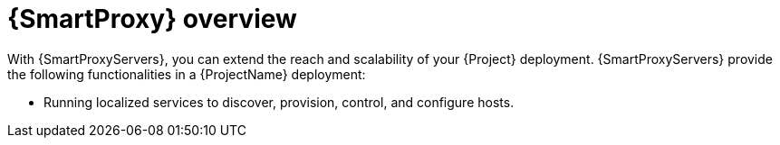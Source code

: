 :_mod-docs-content-type: CONCEPT

[id="{smart-proxy-context}-Overview_{context}"]
= {SmartProxy} overview

With {SmartProxyServers}, you can extend the reach and scalability of your {Project} deployment.
{SmartProxyServers} provide the following functionalities in a {ProjectName} deployment:

* Running localized services to discover, provision, control, and configure hosts.
ifdef::katello,orcharhino,satellite[]
* Mirroring content from {ProjectServer} to establish content sources in various geographical or logical locations.
By registering a host to a {SmartProxyServer}, you can configure this host to receive content and configuration from the {SmartProxy} in their location instead of from the central {ProjectServer}.

By using content views, you can specify the exact subset of content that {SmartProxyServer} makes available to hosts.
For more information, see xref:con_content-and-patch-management-with-project.adoc#content-and-patch-management-with-{project-context}[].
endif::[]
